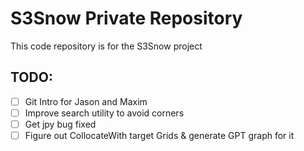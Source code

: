 * S3Snow Private Repository

This code repository is for the S3Snow project

** TODO:

+ [ ] Git Intro for Jason and Maxim
+ [ ] Improve search utility to avoid corners
+ [ ] Get jpy bug fixed
+ [ ] Figure out CollocateWith target Grids & generate GPT graph for it
